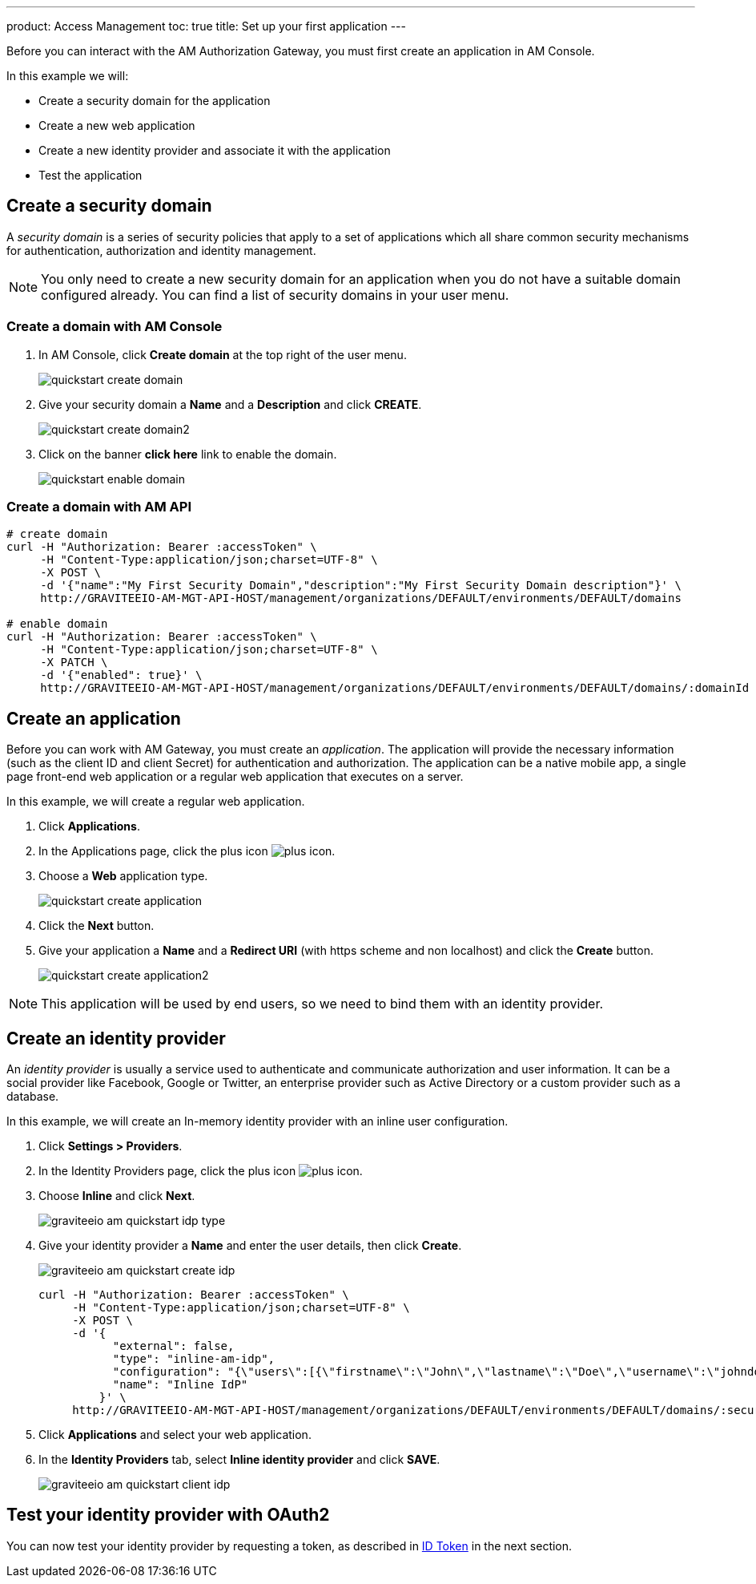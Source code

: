 ---
product: Access Management
toc: true
title: Set up your first application
---

Before you can interact with the AM Authorization Gateway, you must first create an application in AM Console.

In this example we will:

- Create a security domain for the application
- Create a new web application
- Create a new identity provider and associate it with the application
- Test the application

== Create a security domain

A _security domain_ is a series of security policies that apply to a set of applications which all share common security mechanisms for authentication, authorization and identity management.

NOTE: You only need to create a new security domain for an application when you do not have a suitable domain configured already. You can find a list of security domains in your user menu.

=== Create a domain with AM Console

. In AM Console, click *Create domain* at the top right of the user menu.
+
image::am/current/quickstart-create-domain.png[]
+
. Give your security domain a *Name* and a *Description* and click *CREATE*.
+
image::am/current/quickstart-create-domain2.png[]
+
. Click on the banner *click here* link to enable the domain.
+
image::am/current/quickstart-enable-domain.png[]

=== Create a domain with AM API

[source]
----
# create domain
curl -H "Authorization: Bearer :accessToken" \
     -H "Content-Type:application/json;charset=UTF-8" \
     -X POST \
     -d '{"name":"My First Security Domain","description":"My First Security Domain description"}' \
     http://GRAVITEEIO-AM-MGT-API-HOST/management/organizations/DEFAULT/environments/DEFAULT/domains

# enable domain
curl -H "Authorization: Bearer :accessToken" \
     -H "Content-Type:application/json;charset=UTF-8" \
     -X PATCH \
     -d '{"enabled": true}' \
     http://GRAVITEEIO-AM-MGT-API-HOST/management/organizations/DEFAULT/environments/DEFAULT/domains/:domainId
----

== Create an application

Before you can work with AM Gateway, you must create an _application_.
The application will provide the necessary information (such as the client ID and client Secret) for authentication and authorization.
The application can be a native mobile app, a single page front-end web application or a regular web application that executes on a server.

In this example, we will create a regular web application.

. Click *Applications*.
. In the Applications page, click the plus icon image:icons/plus-icon.png[role="icon"].
. Choose a *Web* application type.
+
image::am/current/quickstart-create-application.png[]
+
. Click the *Next* button.
. Give your application a *Name* and a *Redirect URI* (with https scheme and non localhost) and click the *Create* button.
+
image::am/current/quickstart-create-application2.png[]

NOTE: This application will be used by end users, so we need to bind them with an identity provider.

== Create an identity provider

An _identity provider_ is usually a service used to authenticate and communicate authorization and user information.
It can be a social provider like Facebook, Google or Twitter, an enterprise provider such as Active Directory or a custom provider such as a database.

In this example, we will create an In-memory identity provider with an inline user configuration.

. Click *Settings > Providers*.
. In the Identity Providers page, click the plus icon image:icons/plus-icon.png[].
. Choose *Inline* and click *Next*.
+
image::am/current/graviteeio-am-quickstart-idp-type.png[]
+
. Give your identity provider a *Name* and enter the user details, then click *Create*.
+
image::am/current/graviteeio-am-quickstart-create-idp.png[]
+
[source]
----
curl -H "Authorization: Bearer :accessToken" \
     -H "Content-Type:application/json;charset=UTF-8" \
     -X POST \
     -d '{
           "external": false,
           "type": "inline-am-idp",
           "configuration": "{\"users\":[{\"firstname\":\"John\",\"lastname\":\"Doe\",\"username\":\"johndoe\",\"password\":\"johndoepassword\"}]}",
           "name": "Inline IdP"
         }' \
     http://GRAVITEEIO-AM-MGT-API-HOST/management/organizations/DEFAULT/environments/DEFAULT/domains/:securityDomainPath/identities
----
+
. Click *Applications* and select your web application.
. In the *Identity Providers* tab, select *Inline identity provider* and click *SAVE*.
+
image::am/current/graviteeio-am-quickstart-client-idp.png[]

== Test your identity provider with OAuth2

You can now test your identity provider by requesting a token, as described in link:am_quickstart_profile_information.html#id_token[ID Token] in the next section.
